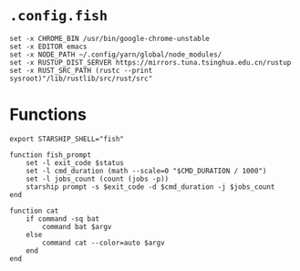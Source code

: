 * ~.config.fish~

#+BEGIN_SRC fish :tangle  ~/.config/fish/config.fish :comments link
set -x CHROME_BIN /usr/bin/google-chrome-unstable
set -x EDITOR emacs
set -x NODE_PATH ~/.config/yarn/global/node_modules/
set -x RUSTUP_DIST_SERVER https://mirrors.tuna.tsinghua.edu.cn/rustup
set -x RUST_SRC_PATH (rustc --print sysroot)"/lib/rustlib/src/rust/src"
#+END_SRC

* Functions

#+BEGIN_SRC fish :tangle ~/.config/fish/functions/fish_prompt.fish :comments link
export STARSHIP_SHELL="fish"

function fish_prompt
    set -l exit_code $status
    set -l cmd_duration (math --scale=0 "$CMD_DURATION / 1000")
    set -l jobs_count (count (jobs -p))
    starship prompt -s $exit_code -d $cmd_duration -j $jobs_count
end
#+END_SRC

#+BEGIN_SRC fish :tangle ~/.config/fish/functions/cat.fish :comments link
function cat
    if command -sq bat
        command bat $argv
    else
        command cat --color=auto $argv
    end
end
#+END_SRC
